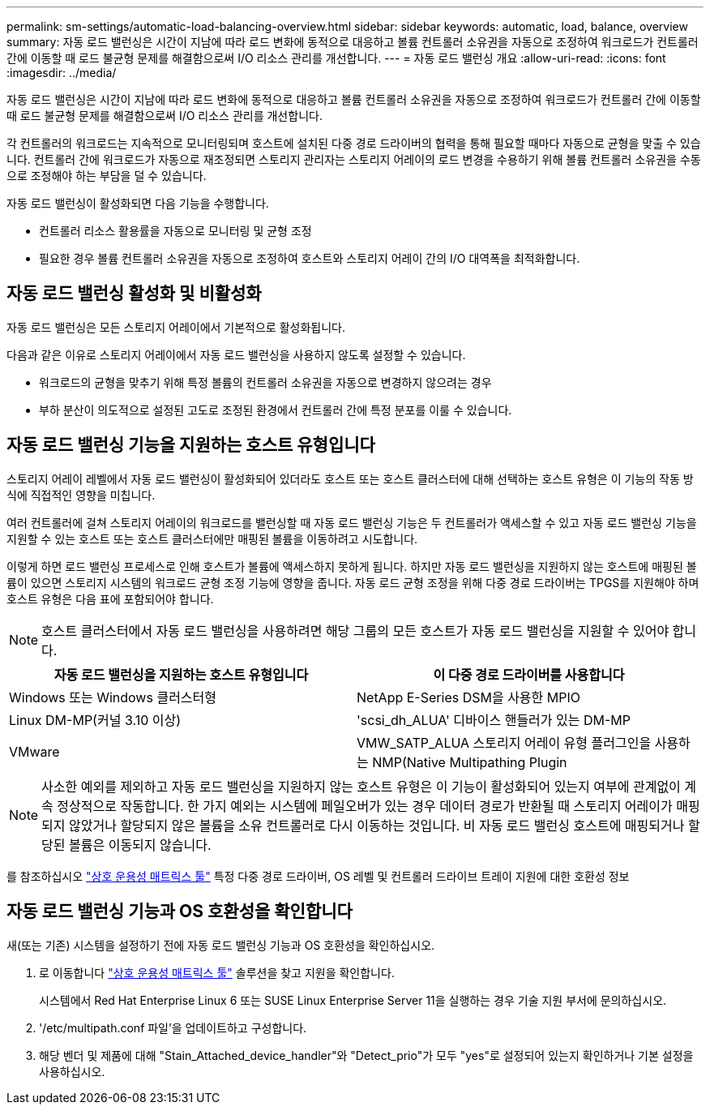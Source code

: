 ---
permalink: sm-settings/automatic-load-balancing-overview.html 
sidebar: sidebar 
keywords: automatic, load, balance, overview 
summary: 자동 로드 밸런싱은 시간이 지남에 따라 로드 변화에 동적으로 대응하고 볼륨 컨트롤러 소유권을 자동으로 조정하여 워크로드가 컨트롤러 간에 이동할 때 로드 불균형 문제를 해결함으로써 I/O 리소스 관리를 개선합니다. 
---
= 자동 로드 밸런싱 개요
:allow-uri-read: 
:icons: font
:imagesdir: ../media/


[role="lead"]
자동 로드 밸런싱은 시간이 지남에 따라 로드 변화에 동적으로 대응하고 볼륨 컨트롤러 소유권을 자동으로 조정하여 워크로드가 컨트롤러 간에 이동할 때 로드 불균형 문제를 해결함으로써 I/O 리소스 관리를 개선합니다.

각 컨트롤러의 워크로드는 지속적으로 모니터링되며 호스트에 설치된 다중 경로 드라이버의 협력을 통해 필요할 때마다 자동으로 균형을 맞출 수 있습니다. 컨트롤러 간에 워크로드가 자동으로 재조정되면 스토리지 관리자는 스토리지 어레이의 로드 변경을 수용하기 위해 볼륨 컨트롤러 소유권을 수동으로 조정해야 하는 부담을 덜 수 있습니다.

자동 로드 밸런싱이 활성화되면 다음 기능을 수행합니다.

* 컨트롤러 리소스 활용률을 자동으로 모니터링 및 균형 조정
* 필요한 경우 볼륨 컨트롤러 소유권을 자동으로 조정하여 호스트와 스토리지 어레이 간의 I/O 대역폭을 최적화합니다.




== 자동 로드 밸런싱 활성화 및 비활성화

자동 로드 밸런싱은 모든 스토리지 어레이에서 기본적으로 활성화됩니다.

다음과 같은 이유로 스토리지 어레이에서 자동 로드 밸런싱을 사용하지 않도록 설정할 수 있습니다.

* 워크로드의 균형을 맞추기 위해 특정 볼륨의 컨트롤러 소유권을 자동으로 변경하지 않으려는 경우
* 부하 분산이 의도적으로 설정된 고도로 조정된 환경에서 컨트롤러 간에 특정 분포를 이룰 수 있습니다.




== 자동 로드 밸런싱 기능을 지원하는 호스트 유형입니다

스토리지 어레이 레벨에서 자동 로드 밸런싱이 활성화되어 있더라도 호스트 또는 호스트 클러스터에 대해 선택하는 호스트 유형은 이 기능의 작동 방식에 직접적인 영향을 미칩니다.

여러 컨트롤러에 걸쳐 스토리지 어레이의 워크로드를 밸런싱할 때 자동 로드 밸런싱 기능은 두 컨트롤러가 액세스할 수 있고 자동 로드 밸런싱 기능을 지원할 수 있는 호스트 또는 호스트 클러스터에만 매핑된 볼륨을 이동하려고 시도합니다.

이렇게 하면 로드 밸런싱 프로세스로 인해 호스트가 볼륨에 액세스하지 못하게 됩니다. 하지만 자동 로드 밸런싱을 지원하지 않는 호스트에 매핑된 볼륨이 있으면 스토리지 시스템의 워크로드 균형 조정 기능에 영향을 줍니다. 자동 로드 균형 조정을 위해 다중 경로 드라이버는 TPGS를 지원해야 하며 호스트 유형은 다음 표에 포함되어야 합니다.

[NOTE]
====
호스트 클러스터에서 자동 로드 밸런싱을 사용하려면 해당 그룹의 모든 호스트가 자동 로드 밸런싱을 지원할 수 있어야 합니다.

====
|===
| 자동 로드 밸런싱을 지원하는 호스트 유형입니다 | 이 다중 경로 드라이버를 사용합니다 


 a| 
Windows 또는 Windows 클러스터형
 a| 
NetApp E-Series DSM을 사용한 MPIO



 a| 
Linux DM-MP(커널 3.10 이상)
 a| 
'scsi_dh_ALUA' 디바이스 핸들러가 있는 DM-MP



 a| 
VMware
 a| 
VMW_SATP_ALUA 스토리지 어레이 유형 플러그인을 사용하는 NMP(Native Multipathing Plugin

|===
[NOTE]
====
사소한 예외를 제외하고 자동 로드 밸런싱을 지원하지 않는 호스트 유형은 이 기능이 활성화되어 있는지 여부에 관계없이 계속 정상적으로 작동합니다. 한 가지 예외는 시스템에 페일오버가 있는 경우 데이터 경로가 반환될 때 스토리지 어레이가 매핑되지 않았거나 할당되지 않은 볼륨을 소유 컨트롤러로 다시 이동하는 것입니다. 비 자동 로드 밸런싱 호스트에 매핑되거나 할당된 볼륨은 이동되지 않습니다.

====
를 참조하십시오 http://mysupport.netapp.com/matrix["상호 운용성 매트릭스 툴"^] 특정 다중 경로 드라이버, OS 레벨 및 컨트롤러 드라이브 트레이 지원에 대한 호환성 정보



== 자동 로드 밸런싱 기능과 OS 호환성을 확인합니다

새(또는 기존) 시스템을 설정하기 전에 자동 로드 밸런싱 기능과 OS 호환성을 확인하십시오.

. 로 이동합니다 http://mysupport.netapp.com/matrix["상호 운용성 매트릭스 툴"^] 솔루션을 찾고 지원을 확인합니다.
+
시스템에서 Red Hat Enterprise Linux 6 또는 SUSE Linux Enterprise Server 11을 실행하는 경우 기술 지원 부서에 문의하십시오.

. '/etc/multipath.conf 파일'을 업데이트하고 구성합니다.
. 해당 벤더 및 제품에 대해 "Stain_Attached_device_handler"와 "Detect_prio"가 모두 "yes"로 설정되어 있는지 확인하거나 기본 설정을 사용하십시오.

